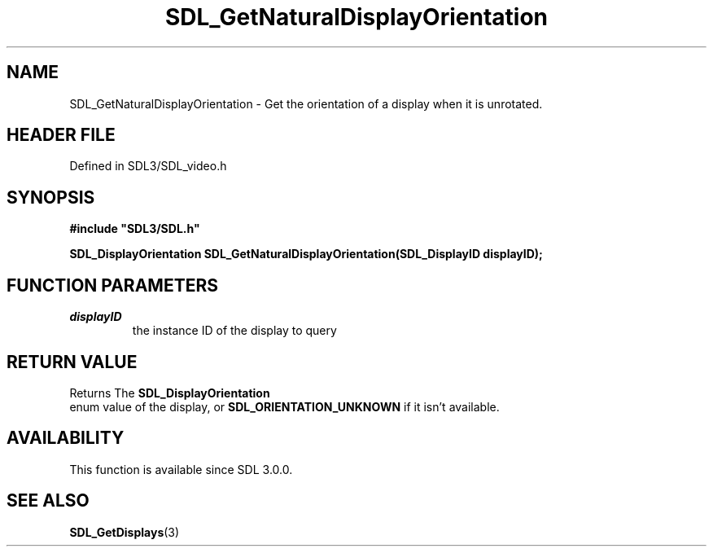 .\" This manpage content is licensed under Creative Commons
.\"  Attribution 4.0 International (CC BY 4.0)
.\"   https://creativecommons.org/licenses/by/4.0/
.\" This manpage was generated from SDL's wiki page for SDL_GetNaturalDisplayOrientation:
.\"   https://wiki.libsdl.org/SDL_GetNaturalDisplayOrientation
.\" Generated with SDL/build-scripts/wikiheaders.pl
.\"  revision SDL-prerelease-3.1.1-227-gd42d66149
.\" Please report issues in this manpage's content at:
.\"   https://github.com/libsdl-org/sdlwiki/issues/new
.\" Please report issues in the generation of this manpage from the wiki at:
.\"   https://github.com/libsdl-org/SDL/issues/new?title=Misgenerated%20manpage%20for%20SDL_GetNaturalDisplayOrientation
.\" SDL can be found at https://libsdl.org/
.de URL
\$2 \(laURL: \$1 \(ra\$3
..
.if \n[.g] .mso www.tmac
.TH SDL_GetNaturalDisplayOrientation 3 "SDL 3.1.1" "SDL" "SDL3 FUNCTIONS"
.SH NAME
SDL_GetNaturalDisplayOrientation \- Get the orientation of a display when it is unrotated\[char46]
.SH HEADER FILE
Defined in SDL3/SDL_video\[char46]h

.SH SYNOPSIS
.nf
.B #include \(dqSDL3/SDL.h\(dq
.PP
.BI "SDL_DisplayOrientation SDL_GetNaturalDisplayOrientation(SDL_DisplayID displayID);
.fi
.SH FUNCTION PARAMETERS
.TP
.I displayID
the instance ID of the display to query
.SH RETURN VALUE
Returns The 
.BR SDL_DisplayOrientation
 enum value of
the display, or 
.BR
.BR SDL_ORIENTATION_UNKNOWN
if it
isn't available\[char46]

.SH AVAILABILITY
This function is available since SDL 3\[char46]0\[char46]0\[char46]

.SH SEE ALSO
.BR SDL_GetDisplays (3)
